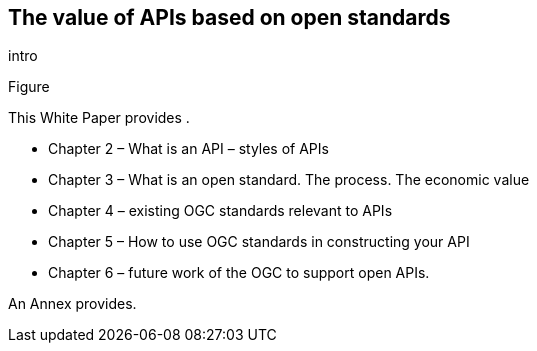 == The value of APIs based on open standards

intro

Figure 


This White Paper provides .  

*   Chapter 2 – What is an API – styles of APIs
*   Chapter 3 – What is an open standard.	The process.  The economic value
*   Chapter 4 – existing OGC standards relevant to APIs
*   Chapter 5 – How to use OGC standards in constructing your API
*   Chapter 6 – future work of the OGC to support open APIs.

An Annex provides. 